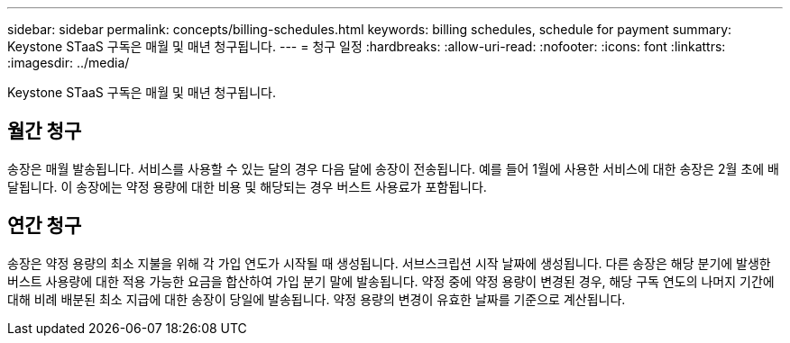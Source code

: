---
sidebar: sidebar 
permalink: concepts/billing-schedules.html 
keywords: billing schedules, schedule for payment 
summary: Keystone STaaS 구독은 매월 및 매년 청구됩니다. 
---
= 청구 일정
:hardbreaks:
:allow-uri-read: 
:nofooter: 
:icons: font
:linkattrs: 
:imagesdir: ../media/


[role="lead"]
Keystone STaaS 구독은 매월 및 매년 청구됩니다.



== 월간 청구

송장은 매월 발송됩니다. 서비스를 사용할 수 있는 달의 경우 다음 달에 송장이 전송됩니다. 예를 들어 1월에 사용한 서비스에 대한 송장은 2월 초에 배달됩니다. 이 송장에는 약정 용량에 대한 비용 및 해당되는 경우 버스트 사용료가 포함됩니다.



== 연간 청구

송장은 약정 용량의 최소 지불을 위해 각 가입 연도가 시작될 때 생성됩니다. 서브스크립션 시작 날짜에 생성됩니다. 다른 송장은 해당 분기에 발생한 버스트 사용량에 대한 적용 가능한 요금을 합산하여 가입 분기 말에 발송됩니다. 약정 중에 약정 용량이 변경된 경우, 해당 구독 연도의 나머지 기간에 대해 비례 배분된 최소 지급에 대한 송장이 당일에 발송됩니다. 약정 용량의 변경이 유효한 날짜를 기준으로 계산됩니다.
